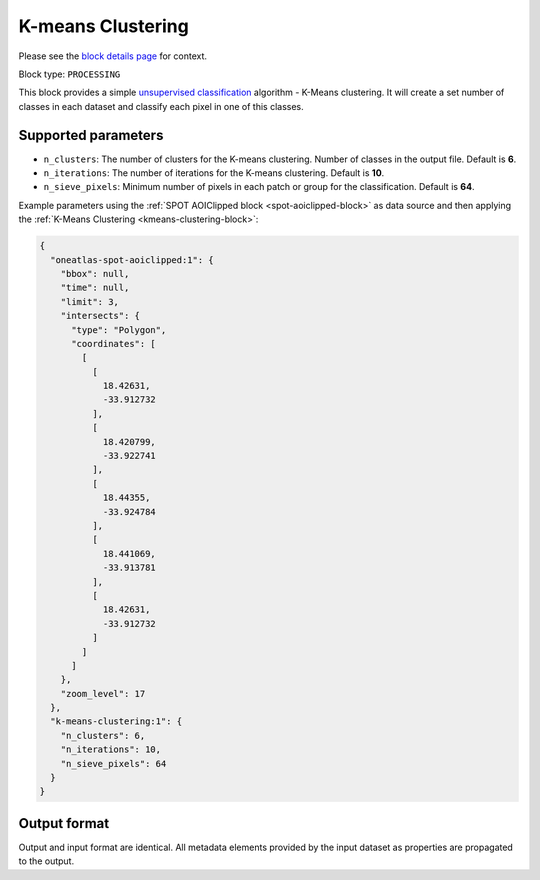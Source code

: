 .. meta::
   :description: UP42 processing blocks: K-Means Clustering block description
   :keywords: UP42, k-means, clustering, classification, block description

.. _kmeans-clustering-block:

K-means Clustering
==================
Please see the `block details page <https://marketplace.up42.com/block/2ac55313-240d-4a7e-ac47-b7e7786f1f25>`_ for context.

Block type: ``PROCESSING``

This block provides a simple `unsupervised classification <https://en.wikipedia.org/wiki/Cluster_analysis>`_ algorithm - K-Means clustering. It will create a set number of classes in each dataset and classify each pixel in one of this classes.

Supported parameters
--------------------

* ``n_clusters``: The number of clusters for the K-means clustering. Number of classes in the output file. Default is **6**.
* ``n_iterations``: The number of iterations for the K-means clustering. Default is **10**.
* ``n_sieve_pixels``: Minimum number of pixels in each patch or group for the classification. Default is **64**.

Example parameters using the :ref:`SPOT AOIClipped block
<spot-aoiclipped-block>` as data source and then applying the :ref:`K-Means Clustering <kmeans-clustering-block>`:

.. code-block:: javascript

    {
      "oneatlas-spot-aoiclipped:1": {
        "bbox": null,
        "time": null,
        "limit": 3,
        "intersects": {
          "type": "Polygon",
          "coordinates": [
            [
              [
                18.42631,
                -33.912732
              ],
              [
                18.420799,
                -33.922741
              ],
              [
                18.44355,
                -33.924784
              ],
              [
                18.441069,
                -33.913781
              ],
              [
                18.42631,
                -33.912732
              ]
            ]
          ]
        },
        "zoom_level": 17
      },
      "k-means-clustering:1": {
        "n_clusters": 6,
        "n_iterations": 10,
        "n_sieve_pixels": 64
      }
    }


Output format
-------------
Output and input format are identical. All metadata elements provided by the input dataset as properties are propagated to the output.
